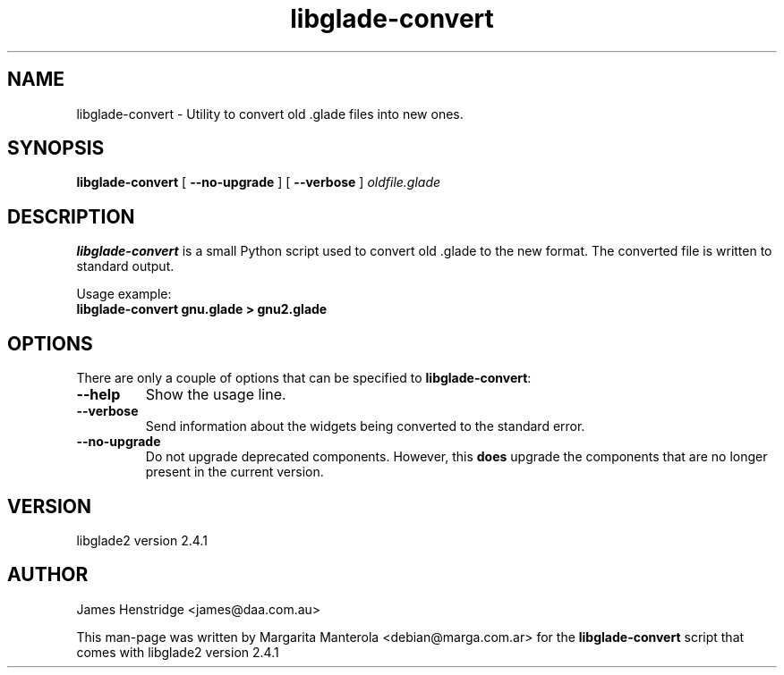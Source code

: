 .TH "libglade-convert" "1" "February 8, 2005" "Margarita Manterola" ""
.SH "NAME"
libglade-convert - Utility to convert old .glade files into new ones.

.SH "SYNOPSIS"
.B libglade-convert 
.RB "[ " --no-upgrade " ] "
.RB "[ " --verbose " ] "
.I oldfile.glade

.SH "DESCRIPTION"
.B libglade-convert
is a small Python script used to convert old .glade to the new format.
The converted file is written to standard output.

Usage example:
.br
.B libglade-convert gnu.glade > gnu2.glade

.SH "OPTIONS"
There are only a couple of options that can be specified to 
\fBlibglade-convert\fR:

.TP 
.B \-\-help
Show the usage line.
.TP 
.B \-\-verbose
Send information about the widgets being converted to the standard error.
.TP 
.B \-\-no\-upgrade
Do not upgrade deprecated components.  However, this 
.B does 
upgrade the components that are no longer present in the current version.

.SH "VERSION"
libglade2 version 2.4.1

.SH "AUTHOR"
James Henstridge <james@daa.com.au>

This man\-page was written by Margarita Manterola <debian@marga.com.ar> for the
.B libglade-convert
script that comes with libglade2 version 2.4.1
